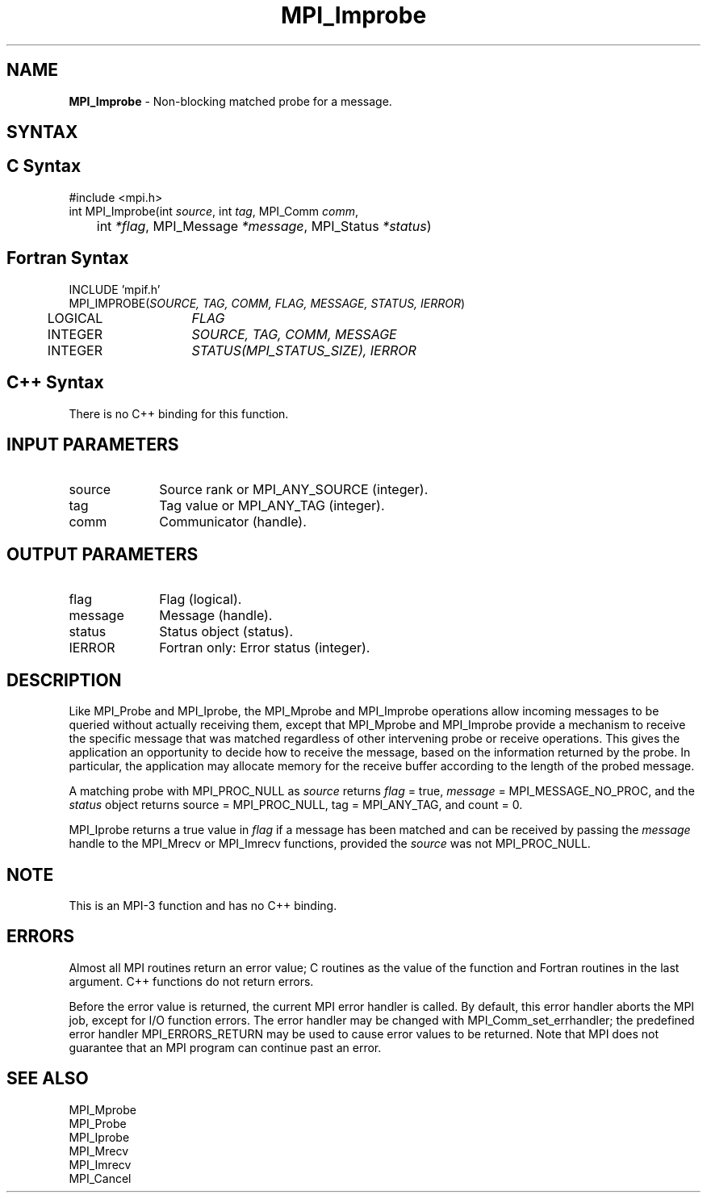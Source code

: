 .\" -*- nroff -*-
.\" Copyright (c) 2012      Oracle and/or its affiliates.  All rights reserved.
.\" Copyright 2012 Cisco Systems, Inc.  All rights reserved.
.\" Copyright 2006-2008 Sun Microsystems, Inc.
.\" Copyright (c) 1996 Thinking Machines Corporation
.\" $COPYRIGHT$
.TH MPI_Improbe 3 "Sep 20, 2017" "2.1.2" "Open MPI"
.SH NAME
\fBMPI_Improbe\fP \- Non-blocking matched probe for a message.

.SH SYNTAX
.ft R
.SH C Syntax
.nf
#include <mpi.h>
int MPI_Improbe(int \fIsource\fP, int\fI tag\fP, MPI_Comm\fI comm\fP,
	int\fI *flag\fP, MPI_Message\fI *message\fP, MPI_Status\fI *status\fP)

.fi
.SH Fortran Syntax
.nf
INCLUDE 'mpif.h'
MPI_IMPROBE(\fISOURCE, TAG, COMM, FLAG, MESSAGE, STATUS, IERROR\fP)
	LOGICAL	\fIFLAG\fP
	INTEGER	\fISOURCE, TAG, COMM, MESSAGE\fP
	INTEGER	\fISTATUS(MPI_STATUS_SIZE), IERROR\fP

.fi
.SH C++ Syntax
.nf
There is no C++ binding for this function.

.fi
.SH INPUT PARAMETERS
.ft R
.TP 1i
source
Source rank or MPI_ANY_SOURCE (integer).
.TP 1i
tag
Tag value or MPI_ANY_TAG (integer).
.TP 1i
comm
Communicator (handle).

.SH OUTPUT PARAMETERS
.ft R
.TP 1i
flag
Flag (logical).
.ft R
.TP 1i
message
Message (handle).
.ft R
.TP 1i
status
Status object (status).
.ft R
.TP 1i
IERROR
Fortran only: Error status (integer).

.SH DESCRIPTION
.ft R
Like MPI_Probe and MPI_Iprobe, the MPI_Mprobe and MPI_Improbe operations
allow incoming messages to be queried without actually receiving
them, except that MPI_Mprobe and MPI_Improbe provide a mechanism to
receive the specific message that was matched regardless of other
intervening probe or receive operations.  This gives the application
an opportunity to decide how to receive the message, based on the
information returned by the probe.  In particular, the application may
allocate memory for the receive buffer according to the length of the
probed message.
.sp
A matching probe with MPI_PROC_NULL as \fIsource\fP returns \fIflag\fP
= true, \fImessage\fP = MPI_MESSAGE_NO_PROC, and the \fIstatus\fP object
returns source = MPI_PROC_NULL, tag = MPI_ANY_TAG, and count = 0.
.sp
MPI_Iprobe returns a true value in \fIflag\fP if a message has been
matched and can be received by passing the \fImessage\fP handle to the
MPI_Mrecv or MPI_Imrecv functions, provided the \fIsource\fP was not
MPI_PROC_NULL.

.SH NOTE
This is an MPI-3 function and has no C++ binding.

.SH ERRORS
Almost all MPI routines return an error value; C routines as the value
of the function and Fortran routines in the last argument. C++
functions do not return errors.
.sp
Before the error value is returned, the current MPI error handler is
called. By default, this error handler aborts the MPI job, except for
I/O function errors. The error handler may be changed with
MPI_Comm_set_errhandler; the predefined error handler
MPI_ERRORS_RETURN may be used to cause error values to be
returned. Note that MPI does not guarantee that an MPI program can
continue past an error.

.SH SEE ALSO
.ft R
.nf
MPI_Mprobe
MPI_Probe
MPI_Iprobe
MPI_Mrecv
MPI_Imrecv
MPI_Cancel
